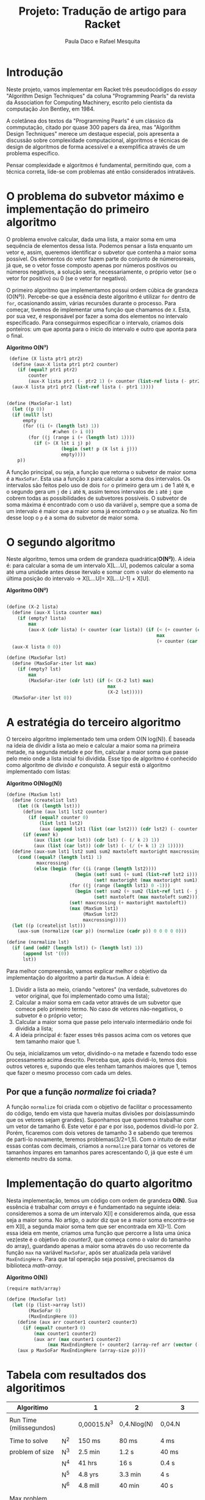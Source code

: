 #+Title: Projeto: Tradução de artigo para Racket

#+Author: Paula Daco e Rafael Mesquita

* Introdução

Neste projeto, vamos implementar em Racket três pseudocódigos do /essay/ "Algorithm Design Techniques" da coluna "Programming Pearls" da revista da Association for Computing Machinery, escrito pelo cientista da computação Jon Bentley, em 1984. 

A coletânea dos textos da "Programming Pearls" é um clássico da commputação, citado por quase 300 papers da área, mas "Algorithm Design Techniques" merece um destaque especial, pois apresenta a discussão sobre complexidade computacional, algoritmos e técnicas de design de algoritmos de forma acessível e a exemplifica através de um problema específico. 

Pensar complexidade e algoritmos é fundamental, permitindo que, com a técnica correta, lide-se com problemas até então considerados intratáveis. 

* O problema do subvetor máximo e implementação do primeiro algoritmo

O problema envolve calcular, dada uma lista, a maior soma em uma sequência de elementos dessa lista. Podemos pensar a lista enquanto um vetor e, assim, queremos identificar o subvetor que contenha a maior soma possível. Os elementos do vetor fazem parte do conjunto de númerosreais, já que, se o vetor fosse composto apenas por números positivos ou números negativos, a solução seria, necessariamente, o próprio vetor (se o vetor for positivo) ou 0 (se o vetor for negativo). 

O primeiro algoritmo que implementamos possui ordem cúbica de grandeza (O(N³)). Percebe-se que a essência deste algoritmo é utilizar =for= dentro de =for=, ocasionando assim, várias recursões durante o processo. Para começar, tivemos de implementar uma função que chamamos de =X=. Esta, por sua vez, é responsável por fazer a soma dos elementos no intervalo especificado. Para conseguirmos especificar o intervalo, criamos dois ponteiros: um que aponta para o início do intervalo e outro que aponta para o final.

*Algoritmo O(N³)*
#+BEGIN_SRC scheme
 (define (X lista ptr1 ptr2)
  (define (aux-X lista ptr1 ptr2 counter)
    (if (equal? ptr1 ptr2)
        counter
        (aux-X lista ptr1 (- ptr2 1) (+ counter (list-ref lista (- ptr2 1))))))
  (aux-X lista ptr1 ptr2 (list-ref lista (- ptr1 1))))


(define (MaxSoFar-1 lst)
  (let ((p 0))
  (if (null? lst)
      empty
      (for ((i (+ (length lst) 1))
                 #:when (> i 0))
        (for ((j (range i (+ (length lst) 1))))
          (if (> (X lst i j) p)
                    (begin (set! p (X lst i j)))
                    empty))))
    p))
#+END_SRC

A função principal, ou seja, a função que retorna o subvetor de maior soma é a =MaxSoFar=. Esta usa a função =X= para calcular a soma dos intervalos. Os intervalos são feitos pelo uso de dois =for= o primeiro gera um =i= de 1 até =N=, e o segundo gera um =j= de =i= até =N=, assim temos intervalos de =i= até =j= que cobrem todas as possibilidades de subvetores possíveis. O subvetor de soma máxima é encontrado com o uso da variável =p=, sempre que a soma de um intervalo é maior que a maior soma já encontrada o =p= se atualiza. No fim desse loop o =p= é a soma do subvetor de maior soma.

* O segundo algoritmo

Neste algoritmo, temos uma ordem de grandeza quadrática(*O(N²)*). A ideia é: para calcular a soma de um intervalo X[L...U], podemos calcular a soma até uma unidade antes desse itervalo e somar com o valor do elemento na última posição do intervalo -> X[L...U]= X[L...U-1] + X[U].

*Algoritmo O(N²)*
#+BEGIN_SRC scheme

(define (X-2 lista)
  (define (aux-X lista counter max)
    (if (empty? lista)
        max
        (aux-X (cdr lista) (+ counter (car lista)) (if (< (+ counter (car lista)) max)
                                                       max
                                                       (+ counter (car lista))))))
  (aux-X lista 0 0))

(define (MaxSoFar lst)
  (define (MaxSoFar-iter lst max)
    (if (empty? lst)
        max
        (MaxSoFar-iter (cdr lst) (if (< (X-2 lst) max)
                                     max
                                     (X-2 lst)))))
  (MaxSoFar-iter lst 0))
  
#+END_SRC

* A estratégia do terceiro algoritmo

O terceiro algoritmo implementado tem uma ordem O(N log(N)). É baseada na ideia de dividir a lista ao meio e calcular a maior soma na primeira metade, na segunda metade e por fim, calcular a maior soma que passe pelo meio onde a lista incial foi dividida. Esse tipo de algoritmo é conhecido como algoritmo de /divisão e conquista/. A seguir está o algoritmo implementado com listas:


*Algoritmo O(Nlog(N))*
#+BEGIN_SRC scheme
(define (MaxSum lst)
  (define (createlist lst)
    (let ((k (length lst)))
      (define (aux lst1 lst2 counter)
        (if (equal? counter 0)
            (list lst1 lst2)
            (aux (append lst1 (list (car lst2))) (cdr lst2) (- counter 1))))
      (if (even? k)
          (aux (list (car lst)) (cdr lst) (- (/ k 2) 1))
          (aux (list (car lst)) (cdr lst) (- (/ (+ k 1) 2) 1)))))
  (define (aux-sum lst1 lst2 sum1 sum2 maxtoleft maxtoright maxcrossing)
    (cond ((equal? (length lst1) 1)
           maxcrossing)
          (else (begin (for ((i (range (length lst2))))
                         (begin (set! sum1 (+ sum1 (list-ref lst2 i)))
                                (set! maxtoright (max maxtoright sum1))))
                       (for ((j (range (length lst1) 0 -1)))
                         (begin (set! sum2 (+ sum2 (list-ref lst1 (- j 1))))
                                (set! maxtoleft (max maxtoleft sum2))))
                       (set! maxcrossing (+ maxtoright maxtoleft))
                       (max (MaxSum lst1)
                            (MaxSum lst2)
                            maxcrossing)))))
  (let ((p (createlist lst)))
    (aux-sum (normalize (car p)) (normalize (cadr p)) 0 0 0 0 0)))
    
(define (normalize lst)
  (if (and (odd? (length lst)) (> (length lst) 1))
      (append lst '(0))
      lst))

#+END_SRC

Para melhor compreensão, vamos explicar melhor o objetivo da implementação do algoritmo a partir da =MaxSum=. A ideia é:

1. Dividir a lista ao meio, criando "vetores" (na verdade, subvetores do vetor original, que foi implementado como uma lista);
2. Calcular a maior soma em cada vetor através de um subvetor que comece pelo primeiro termo. No caso de vetores não-negativos, o subvetor é o próprio vetor;
3. Calcular a maior soma que passe pelo intervalo intermediário onde foi dividida a lista;
4. A ideia principal é: fazer esses três passos acima com os vetores que tem tamanho maior que 1. 

Ou seja, inicializamos um vetor, dividindo-o na metade e fazendo todo esse processamento acima descrito. Perceba que, após dividi-lo, temos dois outros vetores e, supondo que eles tenham tamanhos maiores que 1, temos que fazer o mesmo processo com cada um deles.

** Por que a função /normalize/ foi criada?
A função =normalize= foi criada com o objetivo de facilitar o processamento do código, tendo em vista que haveria muitas divisões por dois(assumindo que os vetores sejam grandes). Suponhamos que queremos trabalhar com um vetor de tamanho 6. Este vetor é par e por isso, podemos dividi-lo por 2. Porém, ficaremos com dois vetores de tamanho 3 e sabendo que teremos de parti-lo novamente, teremos problemas(3/2=1,5). Com o intuito de evitar essas contas com decimais, criamos a =normalize= para tornar os vetores de tamanhos ímpares em tamanhos pares acrescentando 0, já que este é um elemento neutro da soma.

* Implementação do quarto algoritmo

Nesta implementação, temos um código com ordem de grandeza *O(N)*. Sua essência é trabalhar com /arrays/ e é fundamentado na seguinte ideia: consideremos a soma de um intervalo X[I] e consideremos ainda, que essa seja a maior soma. No artigo, o autor diz que se a maior soma encontra-se em X[I], a segunda maior soma tem que ser encontrada em X[I-1]. Com essa ideia em mente, criamos uma função que percorre a lista uma única vez(este é o objetivo do /counter3/, que começa como o valor do tamanho do array), guardando apenas a maior soma através do uso recorrente da função =max= na variável =MaxSoFar=, após ser atualizada pela variável =MaxEndingHere=. Para que tal operação seja possível, precisamos da biblioteca /math-array/.

*Algoritmo O(N))*
#+BEGIN_SRC scheme
(require math/array)

(define (MaxSoFar lst)
  (let ((p (list->array lst))
        (MaxSoFar 0)
        (MaxEndingHere 0))
    (define (aux arr counter1 counter2 counter3)
      (if (equal? counter3 0)
          (max counter1 counter2)
          (aux arr (max counter1 counter2)
               (max MaxEndingHere (+ counter2 (array-ref arr (vector (- counter3 1))))) (- counter3 1))))
    (aux p MaxSoFar MaxEndingHere (array-size p))))

#+END_SRC

* Tabela com resultados dos algoritimos

| Algoritimo               |     | 1           | 2           | 3             |
|--------------------------+-----+-------------+-------------+---------------|
|                          |     |             |             |               |
| Run Time (milissegundos) |     | 0,00015.N^3 | 0,4.Nlog(N) | 0,04.N        |
|--------------------------+-----+-------------+-------------+---------------|
|                          |     |             |             |               |
| Time to solve            | N^2 | 150 ms      | 80 ms       | 4 ms          |
| problem of size          | N^3 | 2.5 min     | 1.2 s       | 40 ms         |
|                          | N^4 | 41 hrs      | 16 s        | 0.4 s         |
|                          | N^5 | 4.8 yrs     | 3.3 min     | 4 s           |
|                          | N^6 | 4.8 mill    | 40 min      | 40 s          |
|--------------------------+-----+-------------+-------------+---------------|
|                          |     |             |             |               |
| Max problem solved in    | s   | 188         | 852         | 25,000        |
|                          | min | 736         | 33,179      | 1,500,000     |
|                          | hr  | 2,884       | 1,460,000   | 90,000,000    |
|                          | day | 8,320       | 28,948,135  | 2,160,000,000 |
|--------------------------+-----+-------------+-------------+---------------|
|                          |     |             |             |               |
| If N multiplies by 1O,   |     | 1000        | 10+         | 10            |
| time multiplies by       |     |             |             |               |
|--------------------------+-----+-------------+-------------+---------------|
|                          |     |             |             |               |
| If time multiplies by    |     | 2.15        | 10-         | 10            |
| 1O, N multiplies by      |     |             |             |               |


* Gráficos

Os gráficos mostram a relação tamanho do vetor(N) /versus/ tempo de execução(t).

*Gráfico com todos os algoritimos*

Nesse gráfico fica claro que o primeiro algoritimo ganha muito mais tempo de execução com o aumento do vetor do que os outros dois algoritimos.

[[https://raw.githubusercontent.com/Pauladaco/LP-2016.2-EMAp-project/master/Gr-ficos/complexidade-1-2-3.png]]

*Gráfico com os algoritimos 2 e 3*

No gráfico anterior a diferença de complexidade entre os algoritimos 2 e 3 não estava clara. Porém nesse, como inclui apenas esses dois algoritimos, é possivel ver a diferença.

[[https://raw.githubusercontent.com/Pauladaco/LP-2016.2-EMAp-project/master/Gr-ficos/Complexidade-2-3.png]]

* Considerações finas

Após o acompanhamento da evolução dos códigos, juntamente com o tempo de execução de cada um, é possível notar que é imprescindível a /reflexão sobre o código/ antes de tentar implementá-lo, pois muitas vezes ficamos perdidos no que tange ao objetivo do código em si. As otimizações feitas neste trabalho vão muito além da parte estética do código(embora seja importante), elas carregam a responsabilidade de ser suficientes para operar com listas de quantidades de elementos superiores a 10000.
